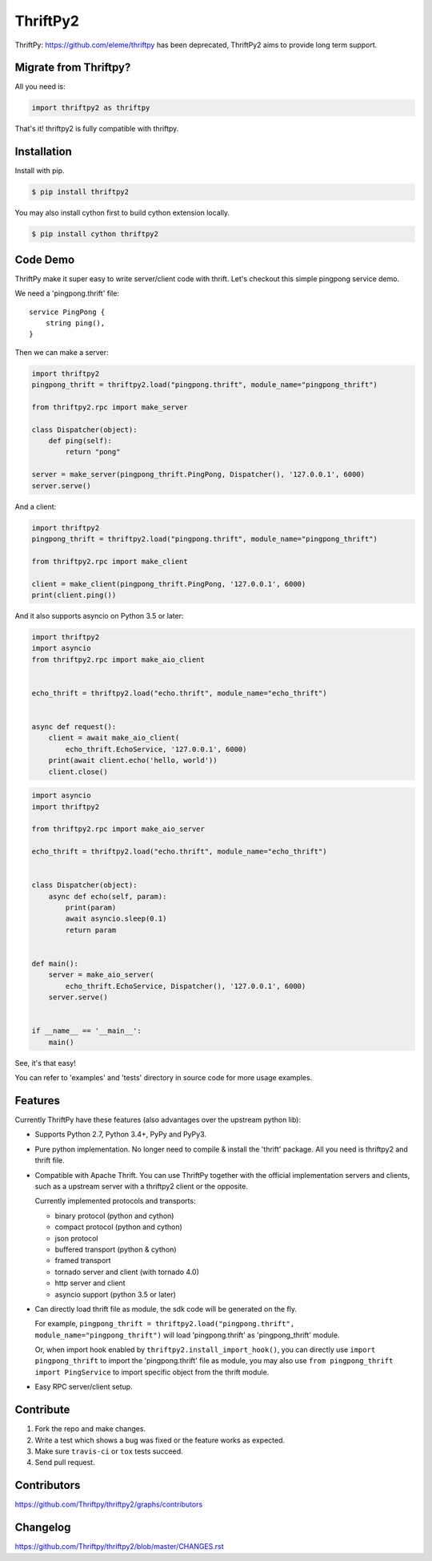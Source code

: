 ============
ThriftPy2
============

.. image:: https://travis-ci.com/Thriftpy/thriftpy2.svg?branch=develop
    :target: https://travis-ci.com/Thriftpy/thriftpy2

.. image:: https://img.shields.io/codecov/c/github/Thriftpy/thriftpy2.svg
    :target: https://codecov.io/gh/Thriftpy/thriftpy2

.. image:: https://img.shields.io/pypi/dm/thriftpy2.svg
    :target: https://pypi.org/project/thriftpy2/

.. image:: https://img.shields.io/pypi/v/thriftpy2.svg
    :target: https://pypi.org/project/thriftpy2/

.. image:: https://img.shields.io/pypi/pyversions/thriftpy2.svg
    :target: https://pypi.org/project/thriftpy2/

.. image:: https://img.shields.io/pypi/implementation/thriftpy2.svg
    :target: https://pypi.org/project/thriftpy2/


ThriftPy: https://github.com/eleme/thriftpy has been deprecated, ThriftPy2 aims to provide long term support.


Migrate from Thriftpy?
======================

All you need is:

.. code:: python

    import thriftpy2 as thriftpy


That's it! thriftpy2 is fully compatible with thriftpy.


Installation
============

Install with pip.

.. code:: bash

    $ pip install thriftpy2

You may also install cython first to build cython extension locally.

.. code:: bash

    $ pip install cython thriftpy2


Code Demo
=========

ThriftPy make it super easy to write server/client code with thrift. Let's
checkout this simple pingpong service demo.

We need a 'pingpong.thrift' file:

::

    service PingPong {
        string ping(),
    }

Then we can make a server:

.. code:: python

    import thriftpy2
    pingpong_thrift = thriftpy2.load("pingpong.thrift", module_name="pingpong_thrift")

    from thriftpy2.rpc import make_server

    class Dispatcher(object):
        def ping(self):
            return "pong"

    server = make_server(pingpong_thrift.PingPong, Dispatcher(), '127.0.0.1', 6000)
    server.serve()

And a client:

.. code:: python

    import thriftpy2
    pingpong_thrift = thriftpy2.load("pingpong.thrift", module_name="pingpong_thrift")

    from thriftpy2.rpc import make_client

    client = make_client(pingpong_thrift.PingPong, '127.0.0.1', 6000)
    print(client.ping())

And it also supports asyncio on Python 3.5 or later:

.. code:: python

    import thriftpy2
    import asyncio
    from thriftpy2.rpc import make_aio_client


    echo_thrift = thriftpy2.load("echo.thrift", module_name="echo_thrift")


    async def request():
        client = await make_aio_client(
            echo_thrift.EchoService, '127.0.0.1', 6000)
        print(await client.echo('hello, world'))
        client.close()

.. code:: python

    import asyncio
    import thriftpy2

    from thriftpy2.rpc import make_aio_server

    echo_thrift = thriftpy2.load("echo.thrift", module_name="echo_thrift")


    class Dispatcher(object):
        async def echo(self, param):
            print(param)
            await asyncio.sleep(0.1)
            return param


    def main():
        server = make_aio_server(
            echo_thrift.EchoService, Dispatcher(), '127.0.0.1', 6000)
        server.serve()


    if __name__ == '__main__':
        main()

See, it's that easy!

You can refer to 'examples' and 'tests' directory in source code for more
usage examples.


Features
========

Currently ThriftPy have these features (also advantages over the upstream
python lib):

- Supports Python 2.7, Python 3.4+, PyPy and PyPy3.

- Pure python implementation. No longer need to compile & install the 'thrift'
  package. All you need is thriftpy2 and thrift file.

- Compatible with Apache Thrift. You can use ThriftPy together with the
  official implementation servers and clients, such as a upstream server with
  a thriftpy2 client or the opposite.

  Currently implemented protocols and transports:

  * binary protocol (python and cython)

  * compact protocol (python and cython)

  * json protocol

  * buffered transport (python & cython)

  * framed transport

  * tornado server and client (with tornado 4.0)

  * http server and client

  * asyncio support (python 3.5 or later)

- Can directly load thrift file as module, the sdk code will be generated on
  the fly.

  For example, ``pingpong_thrift = thriftpy2.load("pingpong.thrift", module_name="pingpong_thrift")``
  will load 'pingpong.thrift' as 'pingpong_thrift' module.

  Or, when import hook enabled by ``thriftpy2.install_import_hook()``, you can
  directly use ``import pingpong_thrift`` to import the 'pingpong.thrift' file
  as module, you may also use ``from pingpong_thrift import PingService`` to
  import specific object from the thrift module.

- Easy RPC server/client setup.



Contribute
==========

1. Fork the repo and make changes.

2. Write a test which shows a bug was fixed or the feature works as expected.

3. Make sure ``travis-ci`` or ``tox`` tests succeed.

4. Send pull request.


Contributors
============

https://github.com/Thriftpy/thriftpy2/graphs/contributors


Changelog
=========

https://github.com/Thriftpy/thriftpy2/blob/master/CHANGES.rst
